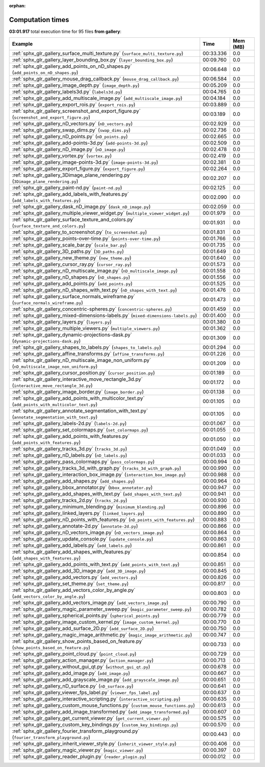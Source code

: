 
:orphan:

.. _sphx_glr_gallery_sg_execution_times:


Computation times
=================
**03:01.917** total execution time for 95 files **from gallery**:

.. container::

  .. raw:: html

    <style scoped>
    <link href="https://cdnjs.cloudflare.com/ajax/libs/twitter-bootstrap/5.3.0/css/bootstrap.min.css" rel="stylesheet" />
    <link href="https://cdn.datatables.net/1.13.6/css/dataTables.bootstrap5.min.css" rel="stylesheet" />
    </style>
    <script src="https://code.jquery.com/jquery-3.7.0.js"></script>
    <script src="https://cdn.datatables.net/1.13.6/js/jquery.dataTables.min.js"></script>
    <script src="https://cdn.datatables.net/1.13.6/js/dataTables.bootstrap5.min.js"></script>
    <script type="text/javascript" class="init">
    $(document).ready( function () {
        $('table.sg-datatable').DataTable({order: [[1, 'desc']]});
    } );
    </script>

  .. list-table::
   :header-rows: 1
   :class: table table-striped sg-datatable

   * - Example
     - Time
     - Mem (MB)
   * - :ref:`sphx_glr_gallery_surface_multi_texture.py` (``surface_multi_texture.py``)
     - 00:33.336
     - 0.0
   * - :ref:`sphx_glr_gallery_layer_bounding_box.py` (``layer_bounding_box.py``)
     - 00:09.760
     - 0.0
   * - :ref:`sphx_glr_gallery_add_points_on_nD_shapes.py` (``add_points_on_nD_shapes.py``)
     - 00:06.648
     - 0.0
   * - :ref:`sphx_glr_gallery_mouse_drag_callback.py` (``mouse_drag_callback.py``)
     - 00:06.584
     - 0.0
   * - :ref:`sphx_glr_gallery_image_depth.py` (``image_depth.py``)
     - 00:05.209
     - 0.0
   * - :ref:`sphx_glr_gallery_labels3d.py` (``labels3d.py``)
     - 00:04.765
     - 0.0
   * - :ref:`sphx_glr_gallery_add_multiscale_image.py` (``add_multiscale_image.py``)
     - 00:04.184
     - 0.0
   * - :ref:`sphx_glr_gallery_export_rois.py` (``export_rois.py``)
     - 00:03.889
     - 0.0
   * - :ref:`sphx_glr_gallery_screenshot_and_export_figure.py` (``screenshot_and_export_figure.py``)
     - 00:03.189
     - 0.0
   * - :ref:`sphx_glr_gallery_nD_vectors.py` (``nD_vectors.py``)
     - 00:02.929
     - 0.0
   * - :ref:`sphx_glr_gallery_swap_dims.py` (``swap_dims.py``)
     - 00:02.736
     - 0.0
   * - :ref:`sphx_glr_gallery_nD_points.py` (``nD_points.py``)
     - 00:02.665
     - 0.0
   * - :ref:`sphx_glr_gallery_add-points-3d.py` (``add-points-3d.py``)
     - 00:02.509
     - 0.0
   * - :ref:`sphx_glr_gallery_nD_image.py` (``nD_image.py``)
     - 00:02.478
     - 0.0
   * - :ref:`sphx_glr_gallery_vortex.py` (``vortex.py``)
     - 00:02.419
     - 0.0
   * - :ref:`sphx_glr_gallery_image-points-3d.py` (``image-points-3d.py``)
     - 00:02.381
     - 0.0
   * - :ref:`sphx_glr_gallery_export_figure.py` (``export_figure.py``)
     - 00:02.264
     - 0.0
   * - :ref:`sphx_glr_gallery_3Dimage_plane_rendering.py` (``3Dimage_plane_rendering.py``)
     - 00:02.207
     - 0.0
   * - :ref:`sphx_glr_gallery_paint-nd.py` (``paint-nd.py``)
     - 00:02.125
     - 0.0
   * - :ref:`sphx_glr_gallery_add_labels_with_features.py` (``add_labels_with_features.py``)
     - 00:02.090
     - 0.0
   * - :ref:`sphx_glr_gallery_dask_nD_image.py` (``dask_nD_image.py``)
     - 00:02.059
     - 0.0
   * - :ref:`sphx_glr_gallery_multiple_viewer_widget.py` (``multiple_viewer_widget.py``)
     - 00:01.979
     - 0.0
   * - :ref:`sphx_glr_gallery_surface_texture_and_colors.py` (``surface_texture_and_colors.py``)
     - 00:01.931
     - 0.0
   * - :ref:`sphx_glr_gallery_to_screenshot.py` (``to_screenshot.py``)
     - 00:01.831
     - 0.0
   * - :ref:`sphx_glr_gallery_points-over-time.py` (``points-over-time.py``)
     - 00:01.766
     - 0.0
   * - :ref:`sphx_glr_gallery_scale_bar.py` (``scale_bar.py``)
     - 00:01.735
     - 0.0
   * - :ref:`sphx_glr_gallery_3D_paths.py` (``3D_paths.py``)
     - 00:01.649
     - 0.0
   * - :ref:`sphx_glr_gallery_new_theme.py` (``new_theme.py``)
     - 00:01.640
     - 0.0
   * - :ref:`sphx_glr_gallery_cursor_ray.py` (``cursor_ray.py``)
     - 00:01.573
     - 0.0
   * - :ref:`sphx_glr_gallery_nD_multiscale_image.py` (``nD_multiscale_image.py``)
     - 00:01.558
     - 0.0
   * - :ref:`sphx_glr_gallery_nD_shapes.py` (``nD_shapes.py``)
     - 00:01.556
     - 0.0
   * - :ref:`sphx_glr_gallery_add_points.py` (``add_points.py``)
     - 00:01.525
     - 0.0
   * - :ref:`sphx_glr_gallery_nD_shapes_with_text.py` (``nD_shapes_with_text.py``)
     - 00:01.476
     - 0.0
   * - :ref:`sphx_glr_gallery_surface_normals_wireframe.py` (``surface_normals_wireframe.py``)
     - 00:01.473
     - 0.0
   * - :ref:`sphx_glr_gallery_concentric-spheres.py` (``concentric-spheres.py``)
     - 00:01.459
     - 0.0
   * - :ref:`sphx_glr_gallery_mixed-dimensions-labels.py` (``mixed-dimensions-labels.py``)
     - 00:01.400
     - 0.0
   * - :ref:`sphx_glr_gallery_layers.py` (``layers.py``)
     - 00:01.380
     - 0.0
   * - :ref:`sphx_glr_gallery_multiple_viewers.py` (``multiple_viewers.py``)
     - 00:01.362
     - 0.0
   * - :ref:`sphx_glr_gallery_dynamic-projections-dask.py` (``dynamic-projections-dask.py``)
     - 00:01.309
     - 0.0
   * - :ref:`sphx_glr_gallery_shapes_to_labels.py` (``shapes_to_labels.py``)
     - 00:01.294
     - 0.0
   * - :ref:`sphx_glr_gallery_affine_transforms.py` (``affine_transforms.py``)
     - 00:01.226
     - 0.0
   * - :ref:`sphx_glr_gallery_nD_multiscale_image_non_uniform.py` (``nD_multiscale_image_non_uniform.py``)
     - 00:01.209
     - 0.0
   * - :ref:`sphx_glr_gallery_cursor_position.py` (``cursor_position.py``)
     - 00:01.189
     - 0.0
   * - :ref:`sphx_glr_gallery_interactive_move_rectangle_3d.py` (``interactive_move_rectangle_3d.py``)
     - 00:01.172
     - 0.0
   * - :ref:`sphx_glr_gallery_image_border.py` (``image_border.py``)
     - 00:01.138
     - 0.0
   * - :ref:`sphx_glr_gallery_add_points_with_multicolor_text.py` (``add_points_with_multicolor_text.py``)
     - 00:01.105
     - 0.0
   * - :ref:`sphx_glr_gallery_annotate_segmentation_with_text.py` (``annotate_segmentation_with_text.py``)
     - 00:01.105
     - 0.0
   * - :ref:`sphx_glr_gallery_labels-2d.py` (``labels-2d.py``)
     - 00:01.067
     - 0.0
   * - :ref:`sphx_glr_gallery_set_colormaps.py` (``set_colormaps.py``)
     - 00:01.055
     - 0.0
   * - :ref:`sphx_glr_gallery_add_points_with_features.py` (``add_points_with_features.py``)
     - 00:01.050
     - 0.0
   * - :ref:`sphx_glr_gallery_tracks_3d.py` (``tracks_3d.py``)
     - 00:01.049
     - 0.0
   * - :ref:`sphx_glr_gallery_nD_labels.py` (``nD_labels.py``)
     - 00:01.033
     - 0.0
   * - :ref:`sphx_glr_gallery_pass_colormaps.py` (``pass_colormaps.py``)
     - 00:00.994
     - 0.0
   * - :ref:`sphx_glr_gallery_tracks_3d_with_graph.py` (``tracks_3d_with_graph.py``)
     - 00:00.990
     - 0.0
   * - :ref:`sphx_glr_gallery_interaction_box_image.py` (``interaction_box_image.py``)
     - 00:00.988
     - 0.0
   * - :ref:`sphx_glr_gallery_add_shapes.py` (``add_shapes.py``)
     - 00:00.964
     - 0.0
   * - :ref:`sphx_glr_gallery_bbox_annotator.py` (``bbox_annotator.py``)
     - 00:00.947
     - 0.0
   * - :ref:`sphx_glr_gallery_add_shapes_with_text.py` (``add_shapes_with_text.py``)
     - 00:00.941
     - 0.0
   * - :ref:`sphx_glr_gallery_tracks_2d.py` (``tracks_2d.py``)
     - 00:00.930
     - 0.0
   * - :ref:`sphx_glr_gallery_minimum_blending.py` (``minimum_blending.py``)
     - 00:00.896
     - 0.0
   * - :ref:`sphx_glr_gallery_linked_layers.py` (``linked_layers.py``)
     - 00:00.890
     - 0.0
   * - :ref:`sphx_glr_gallery_nD_points_with_features.py` (``nD_points_with_features.py``)
     - 00:00.883
     - 0.0
   * - :ref:`sphx_glr_gallery_annotate-2d.py` (``annotate-2d.py``)
     - 00:00.866
     - 0.0
   * - :ref:`sphx_glr_gallery_nD_vectors_image.py` (``nD_vectors_image.py``)
     - 00:00.864
     - 0.0
   * - :ref:`sphx_glr_gallery_update_console.py` (``update_console.py``)
     - 00:00.863
     - 0.0
   * - :ref:`sphx_glr_gallery_add_labels.py` (``add_labels.py``)
     - 00:00.861
     - 0.0
   * - :ref:`sphx_glr_gallery_add_shapes_with_features.py` (``add_shapes_with_features.py``)
     - 00:00.854
     - 0.0
   * - :ref:`sphx_glr_gallery_add_points_with_text.py` (``add_points_with_text.py``)
     - 00:00.851
     - 0.0
   * - :ref:`sphx_glr_gallery_add_3D_image.py` (``add_3D_image.py``)
     - 00:00.845
     - 0.0
   * - :ref:`sphx_glr_gallery_add_vectors.py` (``add_vectors.py``)
     - 00:00.826
     - 0.0
   * - :ref:`sphx_glr_gallery_set_theme.py` (``set_theme.py``)
     - 00:00.817
     - 0.0
   * - :ref:`sphx_glr_gallery_add_vectors_color_by_angle.py` (``add_vectors_color_by_angle.py``)
     - 00:00.803
     - 0.0
   * - :ref:`sphx_glr_gallery_add_vectors_image.py` (``add_vectors_image.py``)
     - 00:00.790
     - 0.0
   * - :ref:`sphx_glr_gallery_magic_parameter_sweep.py` (``magic_parameter_sweep.py``)
     - 00:00.782
     - 0.0
   * - :ref:`sphx_glr_gallery_spherical_points.py` (``spherical_points.py``)
     - 00:00.779
     - 0.0
   * - :ref:`sphx_glr_gallery_image_custom_kernel.py` (``image_custom_kernel.py``)
     - 00:00.770
     - 0.0
   * - :ref:`sphx_glr_gallery_add_surface_2D.py` (``add_surface_2D.py``)
     - 00:00.750
     - 0.0
   * - :ref:`sphx_glr_gallery_magic_image_arithmetic.py` (``magic_image_arithmetic.py``)
     - 00:00.747
     - 0.0
   * - :ref:`sphx_glr_gallery_show_points_based_on_feature.py` (``show_points_based_on_feature.py``)
     - 00:00.733
     - 0.0
   * - :ref:`sphx_glr_gallery_point_cloud.py` (``point_cloud.py``)
     - 00:00.729
     - 0.0
   * - :ref:`sphx_glr_gallery_action_manager.py` (``action_manager.py``)
     - 00:00.713
     - 0.0
   * - :ref:`sphx_glr_gallery_without_gui_qt.py` (``without_gui_qt.py``)
     - 00:00.678
     - 0.0
   * - :ref:`sphx_glr_gallery_add_image.py` (``add_image.py``)
     - 00:00.667
     - 0.0
   * - :ref:`sphx_glr_gallery_add_grayscale_image.py` (``add_grayscale_image.py``)
     - 00:00.651
     - 0.0
   * - :ref:`sphx_glr_gallery_nD_surface.py` (``nD_surface.py``)
     - 00:00.641
     - 0.0
   * - :ref:`sphx_glr_gallery_viewer_fps_label.py` (``viewer_fps_label.py``)
     - 00:00.637
     - 0.0
   * - :ref:`sphx_glr_gallery_interactive_scripting.py` (``interactive_scripting.py``)
     - 00:00.635
     - 0.0
   * - :ref:`sphx_glr_gallery_custom_mouse_functions.py` (``custom_mouse_functions.py``)
     - 00:00.613
     - 0.0
   * - :ref:`sphx_glr_gallery_add_image_transformed.py` (``add_image_transformed.py``)
     - 00:00.607
     - 0.0
   * - :ref:`sphx_glr_gallery_get_current_viewer.py` (``get_current_viewer.py``)
     - 00:00.575
     - 0.0
   * - :ref:`sphx_glr_gallery_custom_key_bindings.py` (``custom_key_bindings.py``)
     - 00:00.570
     - 0.0
   * - :ref:`sphx_glr_gallery_fourier_transform_playground.py` (``fourier_transform_playground.py``)
     - 00:00.443
     - 0.0
   * - :ref:`sphx_glr_gallery_inherit_viewer_style.py` (``inherit_viewer_style.py``)
     - 00:00.406
     - 0.0
   * - :ref:`sphx_glr_gallery_magic_viewer.py` (``magic_viewer.py``)
     - 00:00.397
     - 0.0
   * - :ref:`sphx_glr_gallery_reader_plugin.py` (``reader_plugin.py``)
     - 00:00.012
     - 0.0
